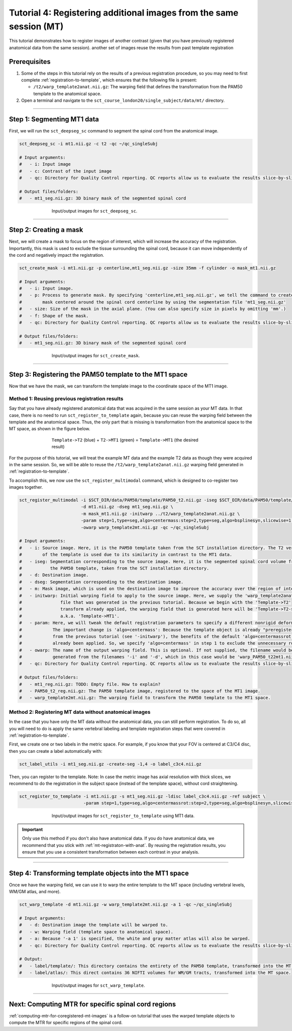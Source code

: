 .. _registering-multiple-images:

Tutorial 4: Registering additional images from the same session (MT)
####################################################################

This tutorial demonstrates how to register images of another contrast (given that you have previously registered anatomical data from the same session). another set of images reuse the results from past template registration

Prerequisites
*************

1. Some of the steps in this tutorial rely on the results of a previous registration procedure, so you may need  to first complete :ref:`registration-to-template`, which ensures that the following file is present:

   * ``/t2/warp_template2anat.nii.gz``: The warping field that defines the transformation from the PAM50 template to the anatomical space.

2. Open a terminal and navigate to the ``sct_course_london20/single_subject/data/mt/`` directory.

----------

Step 1: Segmenting MT1 data
***************************

First, we will run the ``sct_deepseg_sc`` command to segment the spinal cord from the anatomical image.

.. code:: sh

   sct_deepseg_sc -i mt1.nii.gz -c t2 -qc ~/qc_singleSubj

   # Input arguments:
   #   - i: Input image
   #   - c: Contrast of the input image
   #   - qc: Directory for Quality Control reporting. QC reports allow us to evaluate the results slice-by-slice.

   # Output files/folders:
   #   - mt1_seg.nii.gz: 3D binary mask of the segmented spinal cord

.. figure:: https://raw.githubusercontent.com/spinalcordtoolbox/doc-figures/master/registration_to_template/io-mt-sct_deepseg_sc.png
   :align: center
   :figwidth: 65%

   Input/output images for ``sct_deepseg_sc``.

----------

Step 2: Creating a mask
***********************

Next, we will create a mask to focus on the region of interest, which will increase the accuracy of the registration. Importantly, this mask is used to exclude the tissue surrounding the spinal cord, because it can move independently of the cord and negatively impact the registration.

.. code:: sh

   sct_create_mask -i mt1.nii.gz -p centerline,mt1_seg.nii.gz -size 35mm -f cylinder -o mask_mt1.nii.gz

   # Input arguments:
   #   - i: Input image.
   #   - p: Process to generate mask. By specifying 'centerline,mt1_seg.nii.gz', we tell the command to create a
   #        mask centered around the spinal cord centerline by using the segmentation file 'mt1_seg.nii.gz'
   #   - size: Size of the mask in the axial plane. (You can also specify size in pixels by omitting 'mm'.)
   #   - f: Shape of the mask.
   #   - qc: Directory for Quality Control reporting. QC reports allow us to evaluate the results slice-by-slice.

   # Output files/folders:
   #   - mt1_seg.nii.gz: 3D binary mask of the segmented spinal cord

.. figure:: https://raw.githubusercontent.com/spinalcordtoolbox/doc-figures/master/registration_to_template/io-mt-sct_create_mask.png
   :align: center
   :figwidth: 65%

   Input/output images for ``sct_create_mask``.

-----------

Step 3: Registering the PAM50 template to the MT1 space
*******************************************************

Now that we have the mask, we can transform the template image to the coordinate space of the MT1 image.

.. _mt-registraton-with-anat:

Method 1: Reusing previous registration results
===============================================

Say that you have already registered anatomical data that was acquired in the same session as your MT data. In that case, there is no need to run ``sct_register_to_template`` again, because you can reuse the warping field between the template and the anatomical space. Thus, the only part that is missing is transformation from the anatomical space to the MT space, as shown in the figure below.

.. figure:: https://raw.githubusercontent.com/spinalcordtoolbox/doc-figures/master/registration_to_template/mt-registration-pipeline.png
   :align: center
   :figwidth: 65%

   ``Template->T2`` (blue) + ``T2->MT1`` (green) = ``Template->MT1`` (the desired result)

For the purpose of this tutorial, we will treat the example MT data and the example T2 data as though they were acquired in the same session. So, we will be able to reuse the ``/t2/warp_template2anat.nii.gz`` warping field generated in :ref:`registration-to-template`.

To accomplish this, we now use the ``sct_register_multimodal`` command, which is designed to co-register two images together.

.. code:: sh

   sct_register_multimodal -i $SCT_DIR/data/PAM50/template/PAM50_t2.nii.gz -iseg $SCT_DIR/data/PAM50/template/PAM50_cord.nii.gz \
                           -d mt1.nii.gz -dseg mt1_seg.nii.gz \
                           -m mask_mt1.nii.gz -initwarp ../t2/warp_template2anat.nii.gz \
                           -param step=1,type=seg,algo=centermass:step=2,type=seg,algo=bsplinesyn,slicewise=1,iter=3  \
                           -owarp warp_template2mt.nii.gz -qc ~/qc_singleSubj

   # Input arguments:
   #   - i: Source image. Here, it is the PAM50 template taken from the SCT installation directory. The T2 version
   #        of the template is used due to its similarity in contrast to the MT1 data.
   #   - iseg: Segmentation corresponding to the source image. Here, it is the segmented spinal cord volume from
   #           the PAM50 template, taken from the SCT installation directory.
   #   - d: Destination image.
   #   - dseg: Segmentation corresponding to the destination image.
   #   - m: Mask image, which is used on the destination image to improve the accuracy over the region of interest.
   #   - initwarp: Initial warping field to apply to the source image. Here, we supply the 'warp_template2anat.nii.gz'
   #               file that was generated in the previous tutorial. Because we begin with the 'Template->T2'
   #               transform already applied, the warping field that is generated here will be 'Template->T2->MT1'
   #               a.k.a. 'Template->MT1'.
   #   - param: Here, we will tweak the default registration parameters to specify a different nonrigid deformation.
   #            The important change is 'algo=centermass': Because the template object is already "preregistered"
   #            from the previous tutorial (see '-initwarp'), the benefits of the default 'algo=centermassrot' have
   #            already been applied. So, we specify 'algo=centermass' in step 1 to exclude the unnecessary rotation.
   #   - owarp: The name of the output warping field. This is optional. If not supplied, the filename would be
   #            generated from the filenames '-i' and '-d', which in this case would be 'warp_PAM50_t22mt1.nii.gz'.
   #   - qc: Directory for Quality Control reporting. QC reports allow us to evaluate the results slice-by-slice.

   # Output files/folders:
   #   - mt1_reg.nii.gz: TODO: Empty file. How to explain?
   #   - PAM50_t2_reg.nii.gz: The PAM50 template image, registered to the space of the MT1 image.
   #   - warp_template2mt.nii.gz: The warping field to transform the PAM50 template to the MT1 space.

.. _mt-registraton-without-anat:

Method 2: Registering MT data without anatomical images
=======================================================

In the case that you have only the MT data without the anatomical data, you can still perform registration. To do so, all you will need to do is apply the same vertebral labeling and template registration steps that were covered in :ref:`registration-to-template`.

First, we create one or two labels in the metric space. For example, if you know that your FOV is centered at C3/C4 disc, then you can create a label automatically with:

.. code:: sh

   sct_label_utils -i mt1_seg.nii.gz -create-seg -1,4 -o label_c3c4.nii.gz

Then, you can register to the template. Note: In case the metric image has axial resolution with thick slices, we recommend to do the registration in the subject space (instead of the template space), without cord straightening.

.. code:: sh

   sct_register_to_template -i mt1.nii.gz -s mt1_seg.nii.gz -ldisc label_c3c4.nii.gz -ref subject \
                            -param step=1,type=seg,algo=centermassrot:step=2,type=seg,algo=bsplinesyn,slicewise=1

.. figure:: https://raw.githubusercontent.com/spinalcordtoolbox/doc-figures/master/registration_to_template/io-mt-sct_register_multimodal-template.png
   :align: center
   :figwidth: 65%

   Input/output images for ``sct_register_to_template`` using MT1 data.

.. important::

   Only use this method if you don't also have anatomical data. If you do have anatomical data, we recommend that you stick with :ref:`mt-registraton-with-anat`. By reusing the registration results, you ensure that you use a consistent transformation between each contrast in your analysis.

----------

Step 4: Transforming template objects into the MT1 space
********************************************************

Once we have the warping field, we can use it to warp the entire template to the MT space (including vertebral levels, WM/GM atlas, and more).

.. code:: sh

   sct_warp_template -d mt1.nii.gz -w warp_template2mt.nii.gz -a 1 -qc ~/qc_singleSubj

   # Input arguments:
   #   - d: Destination image the template will be warped to.
   #   - w: Warping field (template space to anatomical space).
   #   - a: Because '-a 1' is specified, the white and gray matter atlas will also be warped.
   #   - qc: Directory for Quality Control reporting. QC reports allow us to evaluate the results slice-by-slice.

   # Output:
   #   - label/template/: This directory contains the entirety of the PAM50 template, transformed into the MT space.
   #   - label/atlas/: This direct contains 36 NIFTI volumes for WM/GM tracts, transformed into the MT space.

.. figure:: https://raw.githubusercontent.com/spinalcordtoolbox/doc-figures/master/registration_to_template/io-mt-sct_warp_template.png
   :align: center
   :figwidth: 65%

   Input/output images for ``sct_warp_template``.

----------

Next: Computing MTR for specific spinal cord regions
****************************************************

:ref:`computing-mtr-for-coregistered-mt-images` is a follow-on tutorial that uses the warped template objects to compute the MTR for specific regions of the spinal cord.